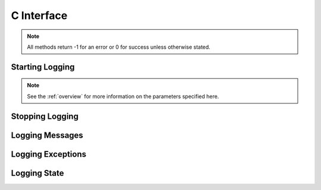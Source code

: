 .. _cinterface:

***********
C Interface
***********

.. note::

   All methods return -1 for an error or 0 for success unless otherwise stated.

----------------
Starting Logging
----------------

.. note::
   
   See the :ref:`overview` for more information on the parameters specified
   here.


.. cfunction:: int StartLogging(const char* fileName, unsigned long level, unsigned long maxfiles, unsigned long maxfilesize, const char* prefix)

   Start logging to the specified file at the specified level.


.. cfunction:: int StartLoggingEx(const char* fileName, unsigned long level, unsigned long maxfiles, unsigned long maxfilesize, const char* prefix, int reuseExistingFiles, int rotateFiles, ExceptionInfo* exceptionInfo)

   Start logging to the specified file at the specified level.


.. cfunction:: int StartLoggingFromEnvironment()

   Start logging by reading the environment variables "CX_LOGGING_FILE_NAME",
   "CX_LOGGING_LEVEL", "CX_LOGGING_MAX_FILES", "CX_LOGGING_MAX_FILE_SIZE",
   "CX_LOGGING_PREFIX" to determine the parameters to the StartLogging method.


.. cfunction:: int StartLoggingForPythonThread(const char* filename, unsigned long level, unsigned long maxfiles, unsigned long maxfilesize, const char* prefix)

   Start logging to the specified file at the specified level but only for the
   currently active Python thread.


.. cfunction:: int StartLoggingForPythonThreadEx(const char* filename, unsigned long level, unsigned long maxfiles, unsigned long maxfilesize, const char* prefix, int reuseExistingFiles, int rotateFiles)

   Start logging to the specified file at the specified level but only for the
   currently active Python thread.


.. cfunction:: int StartLoggingStderr(unsigned long level, const char* prefix)

   Start logging to stderr at the specified level.


.. cfunction:: int StartLoggingStderrEx(unsigned long level, const char* prefix, ExceptionInfo* exceptionInfo)

   Start logging to stderr at the specified level.


.. cfunction:: int StartLoggingStdout(unsigned long level, const char* prefix)

   Start logging to stdout at the given level.


.. cfunction:: int StartLoggingStdoutEx(unsigned long level, const char* prefix, ExcepitonInfo* exceptionInfo)

   Start logging to stdout at the given level.


----------------
Stopping Logging
----------------

.. cfunction:: int StopLogging()

   Stop logging.


.. cfunction:: int StopLoggingForPythonThread()

   Stop logging in the current Python thread.


----------------
Logging Messages
----------------

.. cfunction:: int LogCritical(const char* message)

   Log message at CRITICAL level.


.. cfunction:: int LogDebug(const char* message)

   Log message at DEBUG level.


.. cfunction:: int LogError(const char* message)

   Log message at ERROR level.


.. cfunction:: int LogInfo(const char* message)

   Log message at INFO level.


.. cfunction:: int LogMessage(unsigned long level, const char* message)

   Log a message at the specified level.


.. cfunction:: int LogMessageV(unsigned long level, const char* format, ...)

   Log a message at the specified level using the standard C printf format with
   arguments.


.. cfunction:: int LogMessageVaList(unsigned long level, const char* format, va_list args)

   Log a message at the specified level using the standard C printf format with
   arguments already encoded in a va_list.


.. cfunction:: int LogMessageForPythonV(unsigned long level, const char* format, ...)

   Log a message at the specified level in the logging file defined for the
   current Python thread using the standard C printf format with arguments.


.. cfunction:: int LogMessageForPythonVaList(unsigned long level, const char* format, va_list args)

   Log a message at the specified level in the logging file defined for the
   current Python thread using the standard C printf format with arguments
   already encoded in a va_list.


.. cfunction:: int LogTrace(const char* message)

   Log message regardless of what level is currently being logged. This is
   primarily of use for logging tracing messages.


.. cfunction:: int LogWarning(const char* message)

   Log message at WARNING level.


------------------
Logging Exceptions
------------------

.. cfunction:: int LogConfiguredException(PyObject* errorobj)

   Log the contents of the error object. This method expects attributes named
   "message", "templateId", "arguments", "traaceback", "details" and
   "logLevel".  If the "logLevel" attribute is missing logging is done at the
   ERROR level.  If any of the other attributes are missing or of the wrong
   type that fact is logged and processing continues. This function returns -1
   at all times as a convenience to the caller.


.. cfunction:: int LogPythonException(const char* message)

   Log the current Python exception with the given message as the first message
   that is written to the log. The exception is logged with traceback if the
   traceback module is available. This function returns -1 at all times as a
   convenience to the caller.


.. cfunction:: int LogPythonExceptionWithTraceback(const char* message, PyObject* type, PyObject* value, PyObject* traceback)

   Log the specified Python exception with the given message as the first
   message that is written to the log. The exception is logged with traceback
   if the traceback module is available. This function returns -1 at all times
   as a convenience to the caller.


-------------
Logging State
-------------

.. cfunction:: unsigned long GetLoggingLevel()

   Return the current logging level.


.. cfunction:: udt_LoggingState* GetLoggingState()

   Return the logging state for the current Python thread.


.. cfunction:: int IsLoggingStarted()

   Return 1 if logging has been started and 0 otherwise.


.. cfunction:: int SetLoggingLevel(unsigned long newlevel)

   Set the current logging level.


.. cfunction:: int SetLoggingState(udt_LoggingState* state)

   Set the logging state for the current Python thread.

